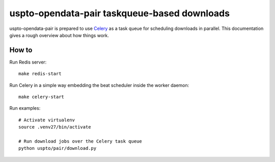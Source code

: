 #############################################
uspto-opendata-pair taskqueue-based downloads
#############################################

uspto-opendata-pair is prepared to use Celery_ as a task queue for scheduling
downloads in parallel. This documentation gives a rough overview about how
things work.

How to
======
Run Redis server::

    make redis-start

Run Celery in a simple way embedding the beat scheduler inside the worker daemon::

    make celery-start

Run examples::

    # Activate virtualenv
    source .venv27/bin/activate

    # Run download jobs over the Celery task queue
    python uspto/pair/download.py


.. _Celery: https://celery.readthedocs.io/
